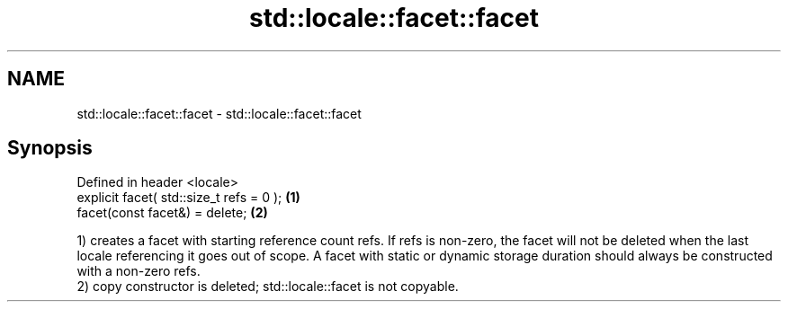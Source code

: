 .TH std::locale::facet::facet 3 "2020.03.24" "http://cppreference.com" "C++ Standard Libary"
.SH NAME
std::locale::facet::facet \- std::locale::facet::facet

.SH Synopsis

  Defined in header <locale>
  explicit facet( std::size_t refs = 0 ); \fB(1)\fP
  facet(const facet&) = delete;           \fB(2)\fP

  1) creates a facet with starting reference count refs. If refs is non-zero, the facet will not be deleted when the last locale referencing it goes out of scope. A facet with static or dynamic storage duration should always be constructed with a non-zero refs.
  2) copy constructor is deleted; std::locale::facet is not copyable.



